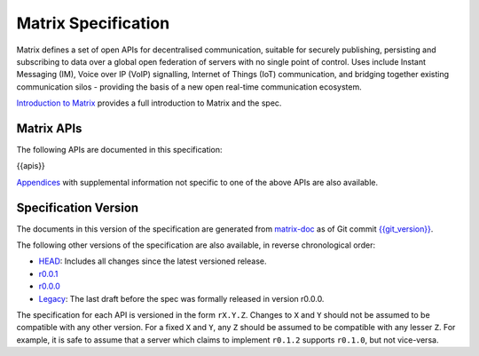 Matrix Specification
====================

.. Note that this file is specifically unversioned because we don't want to
.. have to add Yet Another version number, and the commentary on what specs we
.. have should hopefully not get complex enough that we need to worry about
.. versioning it.

Matrix defines a set of open APIs for decentralised communication, suitable for
securely publishing, persisting and subscribing to data over a global open
federation of servers with no single point of control.  Uses include Instant Messaging (IM),
Voice over IP (VoIP) signalling, Internet of Things (IoT) communication, and bridging
together existing communication silos - providing the basis of a new open real-time
communication ecosystem.

`Introduction to Matrix <intro.html>`_ provides a full introduction to Matrix and the spec.

Matrix APIs
-----------

The following APIs are documented in this specification:

{{apis}}

`Appendices <appendices.html>`_ with supplemental information not specific to
one of the above APIs are also available.

Specification Version
---------------------

The documents in this version of the specification are generated from
`matrix-doc <https://github.com/matrix-org/matrix-doc>`_ as of Git commit
`{{git_version}} <https://github.com/matrix-org/matrix-doc/tree/{{git_rev}}>`_.

The following other versions of the specification are also available,
in reverse chronological order:

- `HEAD <https://matrix.org/speculator/spec/head/>`_: Includes all changes since the latest versioned release.
- `r0.0.1 <https://matrix.org/docs/spec/r0.0.1>`_
- `r0.0.0 <https://matrix.org/docs/spec/r0.0.0>`_
- `Legacy <https://matrix.org/docs/spec/legacy/>`_: The last draft before the spec was formally released in version r0.0.0.

The specification for each API is versioned in the form ``rX.Y.Z``. Changes to
``X`` and ``Y`` should not be assumed to be compatible with any other version.
For a fixed ``X`` and ``Y``, any ``Z`` should be assumed to be compatible with
any lesser ``Z``. For example, it is safe to assume that a server which claims
to implement ``r0.1.2`` supports ``r0.1.0``, but not vice-versa.
